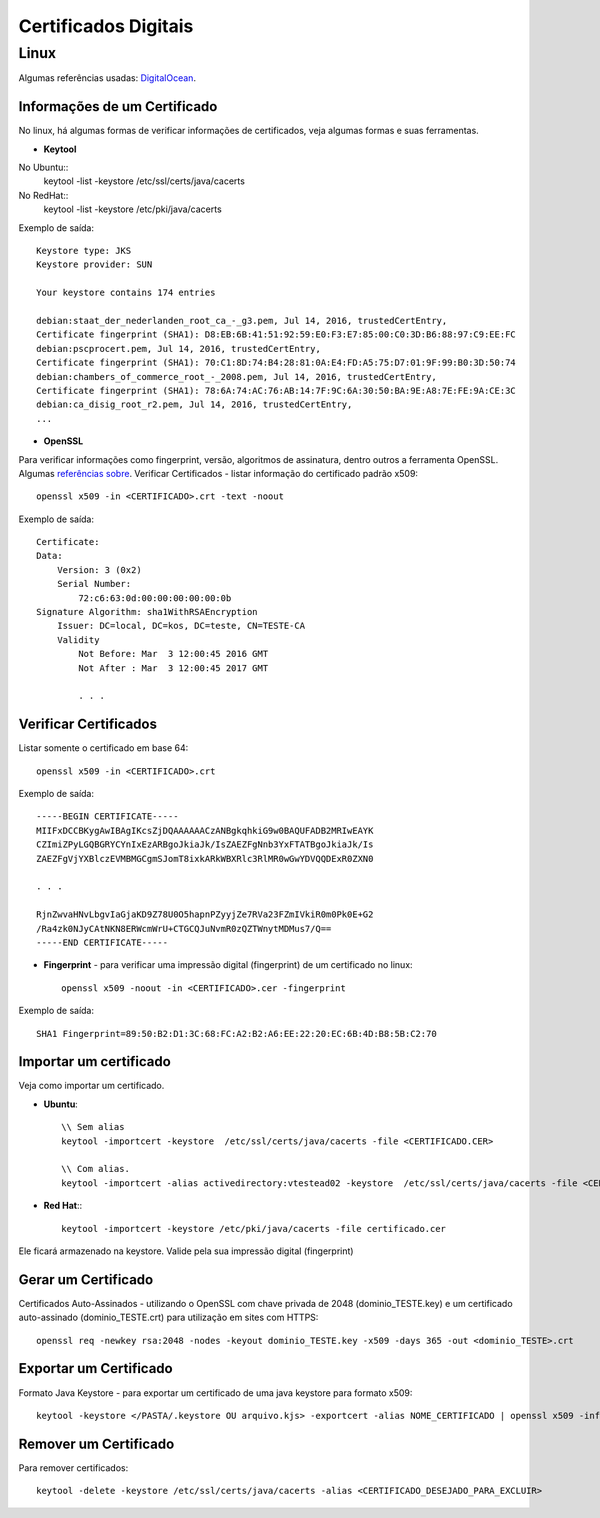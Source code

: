 Certificados Digitais
=====================

Linux
######

Algumas referências usadas: `DigitalOcean  <https://www.digitalocean.com/community/tutorials/openssl-essentials-working-with-ssl-certificates-private-keys-and-csrs>`_.

Informações de um Certificado
~~~~~~~~~~~~~~~~~~~~~~~~~~~~~~

No linux, há algumas formas de verificar informações de certificados, veja algumas formas e suas ferramentas.

* **Keytool**

No Ubuntu::
    keytool -list -keystore /etc/ssl/certs/java/cacerts

No RedHat::
    keytool -list -keystore /etc/pki/java/cacerts

Exemplo de saída::

    Keystore type: JKS
    Keystore provider: SUN

    Your keystore contains 174 entries

    debian:staat_der_nederlanden_root_ca_-_g3.pem, Jul 14, 2016, trustedCertEntry,
    Certificate fingerprint (SHA1): D8:EB:6B:41:51:92:59:E0:F3:E7:85:00:C0:3D:B6:88:97:C9:EE:FC
    debian:pscprocert.pem, Jul 14, 2016, trustedCertEntry,
    Certificate fingerprint (SHA1): 70:C1:8D:74:B4:28:81:0A:E4:FD:A5:75:D7:01:9F:99:B0:3D:50:74
    debian:chambers_of_commerce_root_-_2008.pem, Jul 14, 2016, trustedCertEntry,
    Certificate fingerprint (SHA1): 78:6A:74:AC:76:AB:14:7F:9C:6A:30:50:BA:9E:A8:7E:FE:9A:CE:3C
    debian:ca_disig_root_r2.pem, Jul 14, 2016, trustedCertEntry,
    ...


* **OpenSSL**

Para verificar informações como fingerprint, versão, algoritmos de assinatura, dentro outros a ferramenta OpenSSL. Algumas `referências sobre <https://www.sslshopper.com/article-most-common-openssl-commands.html>`_.
Verificar Certificados - listar informação do certificado padrão x509::

    openssl x509 -in <CERTIFICADO>.crt -text -noout

Exemplo de saída::

    Certificate:
    Data:
        Version: 3 (0x2)
        Serial Number:
            72:c6:63:0d:00:00:00:00:00:0b
    Signature Algorithm: sha1WithRSAEncryption
        Issuer: DC=local, DC=kos, DC=teste, CN=TESTE-CA
        Validity
            Not Before: Mar  3 12:00:45 2016 GMT
            Not After : Mar  3 12:00:45 2017 GMT

            . . .



Verificar Certificados
~~~~~~~~~~~~~~~~~~~~~~

Listar somente o certificado em base 64::

    openssl x509 -in <CERTIFICADO>.crt

Exemplo de saída::

    -----BEGIN CERTIFICATE-----
    MIIFxDCCBKygAwIBAgIKcsZjDQAAAAAACzANBgkqhkiG9w0BAQUFADB2MRIwEAYK
    CZImiZPyLGQBGRYCYnIxEzARBgoJkiaJk/IsZAEZFgNnb3YxFTATBgoJkiaJk/Is
    ZAEZFgVjYXBlczEVMBMGCgmSJomT8ixkARkWBXRlc3RlMR0wGwYDVQQDExR0ZXN0

    . . .

    RjnZwvaHNvLbgvIaGjaKD9Z78U0O5hapnPZyyjZe7RVa23FZmIVkiR0m0Pk0E+G2
    /Ra4zk0NJyCAtNKN8ERWcmWrU+CTGCQJuNvmR0zQZTWnytMDMus7/Q==
    -----END CERTIFICATE-----


* **Fingerprint** - para verificar uma impressão digital (fingerprint) de um certificado no linux::

    openssl x509 -noout -in <CERTIFICADO>.cer -fingerprint

Exemplo de saída::

    SHA1 Fingerprint=89:50:B2:D1:3C:68:FC:A2:B2:A6:EE:22:20:EC:6B:4D:B8:5B:C2:70


Importar um certificado
~~~~~~~~~~~~~~~~~~~~~~~~

Veja como importar um certificado.

* **Ubuntu**::

    \\ Sem alias
    keytool -importcert -keystore  /etc/ssl/certs/java/cacerts -file <CERTIFICADO.CER>

    \\ Com alias.
    keytool -importcert -alias activedirectory:vtestead02 -keystore  /etc/ssl/certs/java/cacerts -file <CERTIFICADO.CER>

* **Red Hat**:::

    keytool -importcert -keystore /etc/pki/java/cacerts -file certificado.cer

Ele ficará armazenado na keystore. Valide pela sua impressão digital (fingerprint)


Gerar um Certificado
~~~~~~~~~~~~~~~~~~~~

Certificados Auto-Assinados - utilizando o OpenSSL com chave privada de 2048 (dominio_TESTE.key) e um certificado auto-assinado (dominio_TESTE.crt) para utilização em sites com HTTPS::

    openssl req -newkey rsa:2048 -nodes -keyout dominio_TESTE.key -x509 -days 365 -out <dominio_TESTE>.crt




Exportar um Certificado
~~~~~~~~~~~~~~~~~~~~~~~~

Formato Java Keystore - para exportar um certificado de uma java keystore para formato x509::

    keytool -keystore </PASTA/.keystore OU arquivo.kjs> -exportcert -alias NOME_CERTIFICADO | openssl x509 -inform der -text > <CERTIFICADO>.crt




Remover um Certificado
~~~~~~~~~~~~~~~~~~~~~~
Para remover certificados::

    keytool -delete -keystore /etc/ssl/certs/java/cacerts -alias <CERTIFICADO_DESEJADO_PARA_EXCLUIR>
